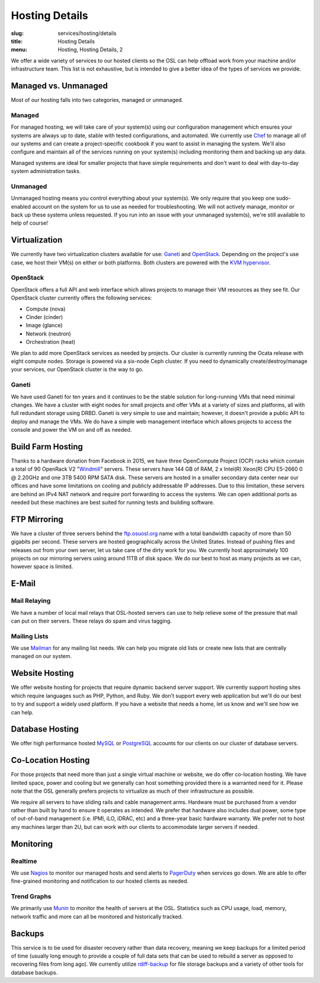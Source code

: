 Hosting Details
===============
:slug: services/hosting/details
:title: Hosting Details
:menu: Hosting, Hosting Details, 2

We offer a wide variety of services to our hosted clients so the OSL can help
offload work from your machine and/or infrastructure team. This list is not
exhaustive, but is intended to give a better idea of the types of services we
provide.


Managed vs. Unmanaged
---------------------

Most of our hosting falls into two categories, managed or unmanaged.

Managed
^^^^^^^

For managed hosting, we will take care of your system(s) using our configuration management which ensures your systems
are always up to date, stable with tested configurations, and automated. We currently use `Chef`_ to manage all of our
systems and can create a project-specific cookbook if you want to assist in managing the system. We'll also configure
and maintain all of the services running on your system(s) including monitoring them and backing up any data.

Managed systems are ideal for smaller projects that have simple requirements and don't want to deal with day-to-day
system administration tasks.

.. _Chef: https://www.chef.io/

Unmanaged
^^^^^^^^^

Unmanaged hosting means you control everything about your system(s). We only require that you keep one sudo-enabled
account on the system for us to use as needed for troubleshooting. We will not actively manage, monitor or back
up these systems unless requested. If you run into an issue with your unmanaged system(s), we're still available to
help of course!

Virtualization
--------------

.. image:: /images/student-sysadmin.jpg
    :scale: 100%
    :align: right
    :alt: Hosting Detail - Sysadmin

We currently have two virtualization clusters available for use: `Ganeti`_ and `OpenStack`_. Depending on the project's
use case, we host their VM(s) on either or both platforms. Both clusters are powered with the `KVM hypervisor`_.

OpenStack
^^^^^^^^^

OpenStack offers a full API and web interface which allows projects to manage their VM resources as they see fit. Our
OpenStack cluster currently offers the following services:

- Compute (nova)
- Cinder (cinder)
- Image (glance)
- Network (neutron)
- Orchestration (heat)

We plan to add more OpenStack services as needed by projects. Our cluster is currently running the Ocata release with
eight compute nodes. Storage is powered via a six-node Ceph cluster. If you need to dynamically create/destroy/manage
your services, our OpenStack cluster is the way to go.

.. _OpenStack: http://openstack.org

Ganeti
^^^^^^

We have used Ganeti for ten years and it continues to be the stable solution for long-running VMs that need minimal
changes. We have a cluster with eight nodes for small projects and offer VMs at a variety of sizes and platforms, all
with full redundant storage using DRBD. Ganeti is very simple to use and maintain; however, it doesn't provide a public
API to deploy and manage the VMs. We do have a simple web management interface which allows projects to access the
console and power the VM on and off as needed.

.. _Ganeti: http://www.ganeti.org/
.. _KVM hypervisor: http://www.linux-kvm.org/page/Main_Page

Build Farm Hosting
------------------

.. image:: /images/facebook-servers.jpg
    :scale: 100%
    :align: right
    :alt: Hosting Detail - Build Farm hosting

Thanks to a hardware donation from Facebook in 2015, we have three OpenCompute Project (OCP) racks which contain a
total of 90 OpenRack V2 "`Windmill`_" servers. These servers have 144 GB of RAM, 2 x Intel(R) Xeon(R) CPU E5-2660 0 @
2.20GHz and one 3TB 5400 RPM SATA disk. These servers are hosted in a smaller secondary data center near our offices
and have some limitations on cooling and publicly addressable IP addresses. Due to this limitation, these servers are
behind an IPv4 NAT network and require port forwarding to access the systems. We can open additional ports as needed
but these machines are best suited for running tests and building software.

.. _Windmill: https://www.opencompute.org/wiki/Server/SpecsAndDesigns-old#Open_Rack_compatible_server_design


FTP Mirroring
-------------

We have a cluster of three servers behind the `ftp.osuosl.org`_ name with a total bandwidth capacity of more than 50
gigabits per second. These servers are hosted geographically across the United States. Instead of pushing files and
releases out from your own server, let us take care of the dirty work for you. We currently host approximately 100
projects on our mirroring servers using around 11TB of disk space. We do our best to host as many projects as we can,
however space is limited.

.. _ftp.osuosl.org: http://ftp.osuosl.org/

E-Mail
------

Mail Relaying
^^^^^^^^^^^^^^

We have a number of local mail relays that OSL-hosted servers can use to help relieve some of the pressure that mail
can put on their servers. These relays do spam and virus tagging.

Mailing Lists
^^^^^^^^^^^^^

We use `Mailman`_ for any mailing list needs. We can help you migrate old lists or create new lists that are centrally
managed on our system.

.. _Mailman: http://www.list.org/

Website Hosting
---------------

We offer website hosting for projects that require dynamic backend server support. We currently support hosting sites
which require languages such as PHP, Python, and Ruby. We don't support every web application but we'll do our best to
try and support a widely used platform. If you have a website that needs a home, let us know and we'll see how we can
help.

Database Hosting
----------------

We offer high performance hosted `MySQL`_ or `PostgreSQL`_ accounts for our clients on our cluster of database servers.

.. _MySQL: http://mysql.com/
.. _PostgreSQL: http://www.postgresql.org/

Co-Location Hosting
-------------------

For those projects that need more than just a single virtual machine or website, we do offer co-location hosting. We
have limited space, power and cooling but we generally can host something provided there is a warranted need for it.
Please note that the OSL generally prefers projects to virtualize as much of their infrastructure as possible.

We require all servers to have sliding rails and cable management arms. Hardware must be purchased from a vendor rather
than built by hand to ensure it operates as intended. We prefer that hardware also includes dual power, some type of
out-of-band management (i.e. IPMI, iLO, iDRAC, etc) and a three-year basic hardware warranty. We prefer not to host any
machines larger than 2U, but can work with our clients to accommodate larger servers if needed.

Monitoring
----------

Realtime
^^^^^^^^

We use `Nagios`_ to monitor our managed hosts and send alerts to `PagerDuty`_ when services go down. We are able to
offer fine-grained monitoring and notification to our hosted clients as needed.

.. _Nagios: http://nagios.org/
.. _PagerDuty: http://pagerduty.com/

Trend Graphs
^^^^^^^^^^^^

We primarily use `Munin`_ to monitor the health of servers at the OSL. Statistics such as CPU usage, load, memory,
network traffic and more can all be monitored and historically tracked.

.. _Munin: http://munin-monitoring.org/

Backups
-------

This service is to be used for disaster recovery rather than data recovery, meaning we keep backups for a limited
period of time (usually long enough to provide a couple of full data sets that can be used to rebuild a server as
opposed to recovering files from long ago). We currently utilize `rdiff-backup`_ for file storage backups and a variety
of other tools for database backups.

.. _rdiff-backup: http://www.nongnu.org/rdiff-backup/
